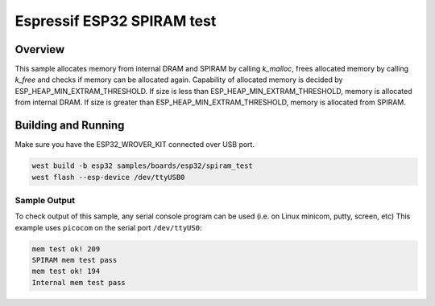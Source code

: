 .. _spiram_test:

Espressif ESP32 SPIRAM test
###########################

Overview
********

This sample allocates memory from internal DRAM and SPIRAM by calling `k_malloc`, frees
allocated memory by calling `k_free` and checks if memory can be allocated again.
Capability of allocated memory is decided by ESP_HEAP_MIN_EXTRAM_THRESHOLD. If size is less than
ESP_HEAP_MIN_EXTRAM_THRESHOLD, memory is allocated from internal DRAM. If size is greater than
ESP_HEAP_MIN_EXTRAM_THRESHOLD, memory is allocated from SPIRAM.

Building and Running
********************

Make sure you have the ESP32_WROVER_KIT connected over USB port.

.. code-block:: console

   west build -b esp32 samples/boards/esp32/spiram_test
   west flash --esp-device /dev/ttyUSB0

Sample Output
=============

To check output of this sample, any serial console program can be used (i.e. on Linux minicom, putty, screen, etc)
This example uses ``picocom`` on the serial port ``/dev/ttyUS0``:

.. code-block:: console

    mem test ok! 209
    SPIRAM mem test pass
    mem test ok! 194
    Internal mem test pass
